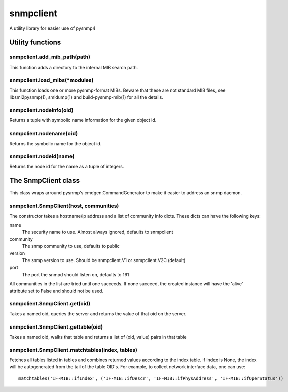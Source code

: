 ==========
snmpclient
==========

A utility library for easier use of pysnmp4

Utility functions
=================

snmpclient.add_mib_path(path)
-----------------------------
This function adds a directory to the internal MIB search path.

snmpclient.load_mibs(\*modules)
-------------------------------
This function loads one or more pysnmp-format MIBs. Beware that these are not
standard MIB files, see libsmi2pysnmp(1), smidump(1) and build-pysnmp-mib(1)
for all the details.

snmpclient.nodeinfo(oid)
------------------------
Returns a tuple with symbolic name information for the given object id.

snmpclient.nodename(oid)
------------------------
Returns the symbolic name for the object id.

snmpclient.nodeid(name)
-----------------------
Returns the node id for the name as a tuple of integers.

The SnmpClient class
====================
This class wraps arround pysnmp's cmdgen.CommandGenerator to make it easier to
address an snmp daemon.

snmpclient.SnmpClient(host, communities)
----------------------------------------
The constructor takes a hostname/ip address and a list of community info dicts.
These dicts can have the following keys:

name
  The security name to use. Almost always ignored, defaults to snmpclient

community
  The snmp community to use, defaults to public

version
  The snmp version to use. Should be snmpclient.V1 or snmpclient.V2C (default)

port
  The port the snmpd should listen on, defaults to 161

All communities in the list are tried until one succeeds. If none succeed, the
created instance will have the 'alive' attribute set to False and should not be
used.

snmpclient.SnmpClient.get(oid)
------------------------------
Takes a named oid, queries the server and returns the value of that oid on the
server.

snmpclient.SnmpClient.gettable(oid)
-----------------------------------
Takes a named oid, walks that table and returns a list of (oid, value) pairs in
that table

snmpclient.SnmpClient.matchtables(index, tables)
------------------------------------------------
Fetches all tables listed in tables and combines returned values according to
the index table. If index is None, the index will be autogenerated from the
tail of the table OID's. For example, to collect network interface data, one
can use::

  matchtables('IF-MIB::ifIndex', ('IF-MIB::ifDescr', 'IF-MIB::ifPhysAddress', 'IF-MIB::ifOperStatus'))
